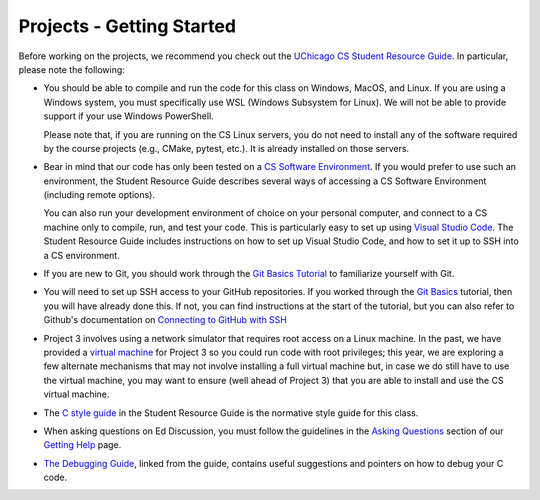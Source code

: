 .. _project_started:

Projects - Getting Started
--------------------------

Before working on the projects, we recommend you check out the `UChicago CS Student Resource Guide <https://uchicago-cs.github.io/student-resource-guide/>`__. In particular, please note the following:

- You should be able to compile and run the code for this class on Windows, MacOS, and Linux.
  If you are using a Windows system, you must specifically use WSL (Windows Subsystem for Linux).
  We will not be able to provide support if your use Windows PowerShell.

  Please note that, if you are running on the CS Linux servers, you do not need to install any
  of the software required by the course projects (e.g., CMake, pytest, etc.). It is already
  installed on those servers.

- Bear in mind that our code has only been tested on a `CS Software Environment <https://uchicago-cs.github.io/student-resource-guide/environment/environment.html>`__. If you would prefer to use such an environment, the Student Resource Guide describes several ways of accessing a CS Software Environment (including remote options).

  You can also run your development environment of choice on your personal computer, and connect to a CS machine only to compile, run, and test your code. This is particularly easy to set up using `Visual Studio Code <https://code.visualstudio.com/>`__. The Student Resource Guide includes instructions on how to set up Visual Studio Code, and how to set it up to SSH into a CS environment.

- If you are new to Git, you should work through the `Git Basics Tutorial <https://uchicago-cs.github.io/student-resource-guide/tutorials/git-basics.html>`__ to familiarize yourself with Git.

- You will need to set up SSH access to your GitHub repositories. If you worked through
  the `Git Basics <https://uchicago-cs.github.io/student-resource-guide/tutorials/git-basics.html>`__ tutorial, then you will have already done this. If not, you can find instructions
  at the start of the tutorial, but you can also refer to Github's
  documentation on `Connecting to GitHub with SSH <https://docs.github.com/en/free-pro-team@latest/github/authenticating-to-github/connecting-to-github-with-ssh>`__

- Project 3 involves using a network simulator that requires root access on a Linux machine. In the past, we have provided a `virtual machine <https://howto.cs.uchicago.edu/vm:index>`__ for Project 3 so you could run code with root privileges; this year, we are exploring a few alternate mechanisms that may not involve installing a full virtual machine but, in case we do still have to use the virtual machine, you may want to ensure (well ahead of Project 3) that you are able to install and use the CS virtual machine.

- The `C style guide <https://uchicago-cs.github.io/student-resource-guide/style-guide/c.html>`__ in the Student Resource Guide is the normative style guide for this class.

- When asking questions on Ed Discussion, you must follow the guidelines in the `Asking Questions <../getting-help.html#asking-questions>`__ section of our `Getting Help <../getting-help.html>`__ page.

- `The Debugging Guide <https://uchicago-cs.github.io/debugging-guide/>`__, linked from the guide, contains useful suggestions and pointers on how to debug your C code.
